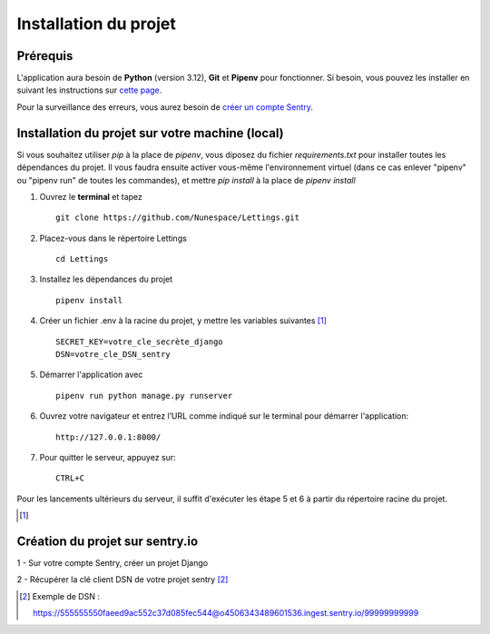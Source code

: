 
Installation du projet
======================

Prérequis
------------
L'application aura besoin de **Python** (version 3.12), **Git** et **Pipenv** pour fonctionner. Si besoin, vous pouvez les installer en suivant les instructions sur `cette page`_.

.. _cette page: https://github.com/Nunespace/Lettings/blob/main/doc/installation_python-git-pipenv.md

Pour la surveillance des erreurs, vous aurez besoin de `créer un compte Sentry <https://sentry.io/signup/>`_. 



Installation du projet sur votre machine (local)
------------------------------------------------
Si vous souhaitez utiliser *pip* à la place de *pipenv*, vous diposez du fichier *requirements.txt* pour installer toutes les dépendances du projet. Il vous faudra ensuite activer vous-même l'environnement virtuel (dans ce cas enlever "pipenv" ou "pipenv run" de toutes les commandes),
et mettre *pip install* à la place de *pipenv install*

#. Ouvrez le **terminal** et tapez ::

    git clone https://github.com/Nunespace/Lettings.git

#. Placez-vous dans le répertoire Lettings ::

    cd Lettings

#. Installez les dépendances du projet ::

    pipenv install

#. Créer un fichier .env à la racine du projet, y mettre les variables suivantes [#f1]_ ::
    
    SECRET_KEY=votre_cle_secrète_django 
    DSN=votre_cle_DSN_sentry
    
#. Démarrer l'application avec ::

    pipenv run python manage.py runserver

#. Ouvrez votre navigateur et entrez l’URL comme indiqué sur le terminal pour démarrer l'application::

    http://127.0.0.1:8000/

#. Pour quitter le serveur, appuyez sur::

    CTRL+C


Pour les lancements ultérieurs du serveur, il suffit d'exécuter les étape 5 et 6 à partir du répertoire racine du projet.

.. [#f1]

.. code-block::
   :caption: Pour créer une clé secrète Django, taper les commandes suivantes

       from django.core.management.utils import get_random_secret_key
       print(get_random_secret_key())



Création du projet sur sentry.io 
--------------------------------

1 - Sur votre compte Sentry, créer un projet Django

2 - Récupérer la clé client DSN de votre projet sentry [#f2]_

.. [#f2] Exemple de DSN :

 https://555555550faeed9ac552c37d085fec544@o4506343489601536.ingest.sentry.io/99999999999


